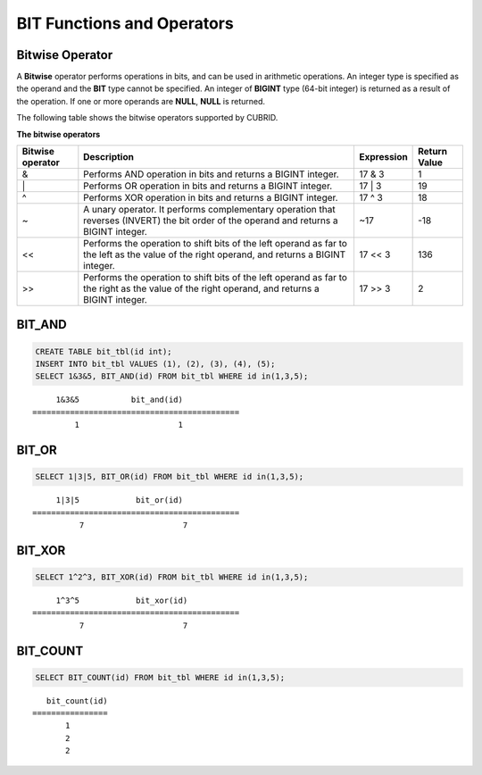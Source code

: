 ***************************
BIT Functions and Operators
***************************

Bitwise Operator
================

A **Bitwise** operator performs operations in bits, and can be used in arithmetic operations. An integer type is specified as the operand and the **BIT** type cannot be specified. An integer of **BIGINT** type (64-bit integer) is returned as a result of the operation. If one or more operands are **NULL**, **NULL** is returned.

The following table shows the bitwise operators supported by CUBRID.

**The bitwise operators**

+----------------------+------------------------------------------------------------------------------------------------------------------------------------------------+----------------+----------------+
| Bitwise operator     | Description                                                                                                                                    | Expression     | Return Value   |
+======================+================================================================================================================================================+================+================+
| &                    | Performs AND operation in bits and returns a BIGINT integer.                                                                                   | 17 & 3         | 1              |
+----------------------+------------------------------------------------------------------------------------------------------------------------------------------------+----------------+----------------+
| \|                   | Performs OR operation in bits and returns a BIGINT integer.                                                                                    | 17 \| 3        | 19             |
+----------------------+------------------------------------------------------------------------------------------------------------------------------------------------+----------------+----------------+
| ^                    | Performs XOR operation in bits and returns a BIGINT integer.                                                                                   | 17 ^ 3         | 18             |
+----------------------+------------------------------------------------------------------------------------------------------------------------------------------------+----------------+----------------+
| ~                    | A unary operator. It performs complementary operation that reverses (INVERT) the bit order of the operand and returns a BIGINT integer.        | ~17            | -18            |
+----------------------+------------------------------------------------------------------------------------------------------------------------------------------------+----------------+----------------+
| <<                   | Performs the operation to shift bits of the left operand as far to the left as the value of the right operand, and returns a BIGINT integer.   | 17 << 3        | 136            |
+----------------------+------------------------------------------------------------------------------------------------------------------------------------------------+----------------+----------------+
| >>                   | Performs the operation to shift bits of the left operand as far to the right as the value of the right operand, and returns a BIGINT integer.  | 17 >> 3        | 2              |
+----------------------+------------------------------------------------------------------------------------------------------------------------------------------------+----------------+----------------+

BIT_AND
=======

.. function:: BIT_AND (expr)

    As an aggregate function, it performs **AND** operations in bits on every bit of *expr*. The return value is a **BIGINT** type. If there is no row that satisfies the expression, **NULL** is returned. 

    :param expr: An expression of integer type
    :rtype: BIGINT

.. code-block:: sql

    CREATE TABLE bit_tbl(id int);
    INSERT INTO bit_tbl VALUES (1), (2), (3), (4), (5);
    SELECT 1&3&5, BIT_AND(id) FROM bit_tbl WHERE id in(1,3,5);

::

         1&3&5           bit_and(id)
    ============================================
             1                     1    

BIT_OR
======

.. function:: BIT_OR (expr)

    As an aggregate function, it performs **OR** operations in bits on every bit of *expr*. The return value is a **BIGINT** type. If there is no row that satisfies the expression, **NULL** is returned. 

    :param expr: An expression of integer type
    :rtype: BIGINT

.. code-block:: sql

    SELECT 1|3|5, BIT_OR(id) FROM bit_tbl WHERE id in(1,3,5);

::

         1|3|5            bit_or(id)
    ============================================
              7                     7

BIT_XOR
=======

.. function:: BIT_XOR (expr)

    As an aggregate function, it performs **XOR** operations in bits on every bit of *expr*. The return value is a **BIGINT** type. If there is no row that satisfies the expression, **NULL** is returned.

    :param expr: An expression of integer type
    :rtype: BIGINT

.. code-block:: sql

    SELECT 1^2^3, BIT_XOR(id) FROM bit_tbl WHERE id in(1,3,5);

::

         1^3^5            bit_xor(id)
    ============================================
              7                     7

BIT_COUNT
=========

.. function:: BIT_COUNT (expr)

    The **BIT_COUNT** function returns the number of bits of *expr* that have been set to 1; it is not an aggregate function. The return value is a **BIGINT** type.

    :param expr: An expression of integer type
    :rtype: BIGINT

.. code-block:: sql

    SELECT BIT_COUNT(id) FROM bit_tbl WHERE id in(1,3,5);

::

       bit_count(id)
    ================
           1
           2
           2
